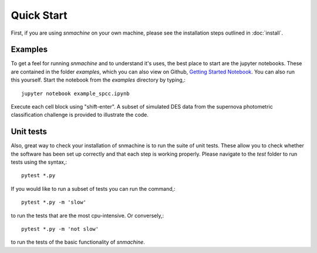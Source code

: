***********
Quick Start
***********

First, if you are using `snmachine` on your own machine, please see the installation steps outlined in :doc:`install`.


Examples
========

To get a feel for running `snmachine` and to understand it's uses, the best place to start are the jupyter notebooks. These are contained in the folder `examples`, which you can also view on Github, `Getting Started Notebook <https://github.com/LSSTDESC/snmachine/blob/master/examples/example_spcc.ipynb>`_. You can also run this yourself. Start the notebook from the `examples` directory by typing,::

    jupyter notebook example_spcc.ipynb

Execute each cell block using "shift-enter". A subset of simulated DES data from the supernova photometric classification challenge is provided to illustrate the code.

Unit tests
==========

Also, great way to check your installation of snmachine is to run the suite of unit tests. These allow you to check whether the software has been set up correctly and that each step is working properly. Please navigate to the `test` folder to run tests using the syntax,::

    pytest *.py

If you would like to run a subset of tests you can run the command,::

    pytest *.py -m 'slow'

to run the tests that are the most cpu-intensive. Or conversely,::

    pytest *.py -m 'not slow'

to run the tests of the basic functionality of `snmachine`.
